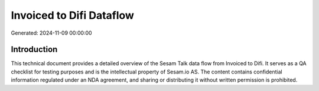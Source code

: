 =========================
Invoiced to Difi Dataflow
=========================

Generated: 2024-11-09 00:00:00

Introduction
------------

This technical document provides a detailed overview of the Sesam Talk data flow from Invoiced to Difi. It serves as a QA checklist for testing purposes and is the intellectual property of Sesam.io AS. The content contains confidential information regulated under an NDA agreement, and sharing or distributing it without written permission is prohibited.

